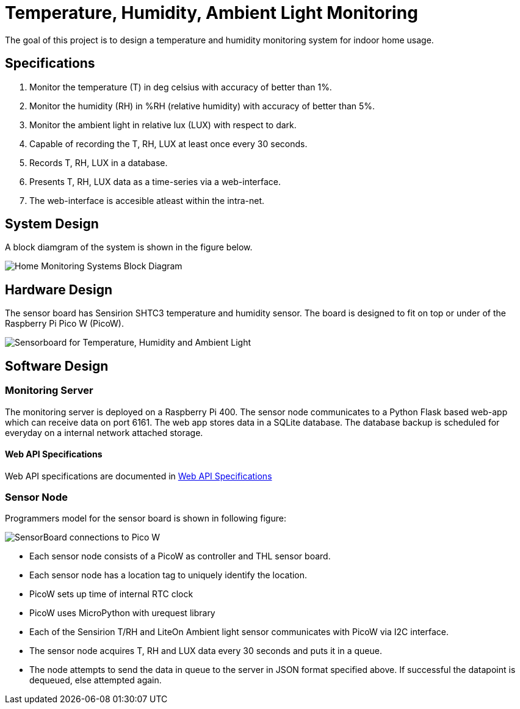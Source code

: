 # Temperature, Humidity, Ambient Light Monitoring
ifdef::env-name[:relfilesuffix: .adoc]

The goal of this project is to design a temperature and humidity monitoring system for indoor home usage.

## Specifications
. Monitor the temperature (T) in deg celsius with accuracy of better than 1%.
. Monitor the humidity (RH) in %RH (relative humidity) with accuracy of better than 5%.
. Monitor the ambient light in relative lux (LUX) with respect to dark.
. Capable of recording the T, RH, LUX at least once every 30 seconds.
. Records T, RH, LUX in a database.
. Presents T, RH, LUX data as a time-series via a web-interface.
. The web-interface is accesible atleast within the intra-net.

## System Design
A block diamgram of the system is shown in the figure below.

image::SensorNetwork/figures/SystemBlockDiagram.svg[Home Monitoring Systems Block Diagram]

## Hardware Design
The sensor board has Sensirion SHTC3 temperature and humidity sensor.
The board is designed to fit on top or under of the Raspberry Pi Pico W (PicoW).

[cols="1,1"]
|===
|===

image::SensorNetwork/figures/board_views.svg["Sensorboard for Temperature, Humidity and Ambient Light"]

## Software Design

### Monitoring Server
The monitoring server is deployed on a Raspberry Pi 400.
The sensor node communicates to a Python Flask based web-app which can receive data on port 6161.
The web app stores data in a SQLite database. The database backup is scheduled for everyday on a internal network attached storage.

#### Web API Specifications

Web API specifications are documented in xref:SensorNetwork/WebAPISpecifications.adoc[Web API Specifications]



### Sensor Node
Programmers model for the sensor board is shown in following figure:

image::SensorNetwork/figures/FirmwareProgrammersModel.svg[SensorBoard connections to Pico W]

* Each sensor node consists of a PicoW as controller and THL sensor board.
* Each sensor node has a location tag to uniquely identify the location.
* PicoW sets up time of internal RTC clock
* PicoW uses MicroPython with urequest library
* Each of the Sensirion T/RH and LiteOn Ambient light sensor communicates with PicoW via I2C interface.
* The sensor node acquires T, RH and LUX data every 30 seconds and puts it in a queue.
* The node attempts to send the data in queue to the server in JSON format specified above.
If successful the datapoint is dequeued, else attempted again.
